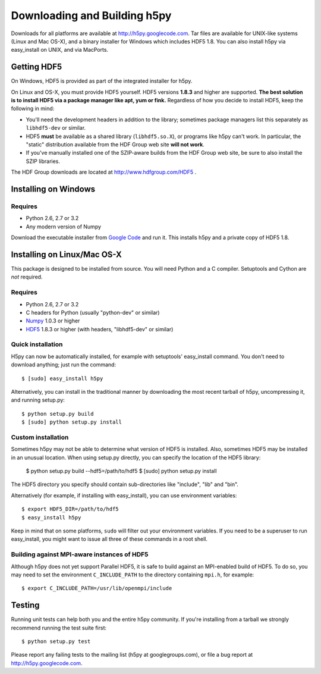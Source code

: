 .. _build:

Downloading and Building h5py
=============================

Downloads for all platforms are available at http://h5py.googlecode.com.
Tar files are available for UNIX-like systems (Linux and Mac OS-X), and
a binary installer for Windows which includes HDF5 1.8.  You can also
install h5py via easy_install on UNIX, and via MacPorts.

Getting HDF5
------------

On Windows, HDF5 is provided as part of the integrated
installer for h5py.  

On Linux and OS-X, you must provide HDF5 yourself.  HDF5 versions **1.8.3**
and higher are supported.  **The best solution is
to install HDF5 via a package manager like apt, yum or fink.** Regardless of
how you decide to install HDF5, keep the following in mind:

* You'll need the development headers in addition to the library; sometimes
  package managers list this separately as ``libhdf5-dev`` or similar.

* HDF5 **must** be available as a shared library (``libhdf5.so.X``), or
  programs like h5py can't work.  In particular, the "static" distribution
  available from the HDF Group web site **will not work**.

* If you've manually installed one of the SZIP-aware builds from the HDF Group
  web site, be sure to also install the SZIP libraries.

The HDF Group downloads are located at http://www.hdfgroup.com/HDF5 .


.. _windows:

Installing on Windows
---------------------

Requires
^^^^^^^^

- Python 2.6, 2.7 or 3.2
- Any modern version of Numpy

Download the executable installer from `Google Code`__ and run it.  This
installs h5py and a private copy of HDF5 1.8.

__ http://h5py.googlecode.com


.. _linux:

Installing on Linux/Mac OS-X
----------------------------

This package is designed to be installed from source.  You will need
Python and a C compiler.  Setuptools and Cython are *not* required.

Requires
^^^^^^^^

- Python 2.6, 2.7 or 3.2
- C headers for Python (usually "python-dev" or similar)
- Numpy_ 1.0.3 or higher
- HDF5_ 1.8.3 or higher (with headers, "libhdf5-dev" or similar)

.. _Numpy: http://numpy.scipy.org/
.. _HDF5: http://www.hdfgroup.com/HDF5


Quick installation
^^^^^^^^^^^^^^^^^^

H5py can now be automatically installed, for example with setuptools'
easy_install command.  You don't need to download anything; just run the
command::

    $ [sudo] easy_install h5py

Alternatively, you can install in the traditional manner by downloading the
most recent tarball of h5py, uncompressing it, and running setup.py::

    $ python setup.py build
    $ [sudo] python setup.py install


Custom installation
^^^^^^^^^^^^^^^^^^^

Sometimes h5py may not be able to determine what version of HDF5 is installed.
Also, sometimes HDF5 may be installed in an unusual location.  When using
setup.py directly, you can specify the location of the HDF5 library:

    $ python setup.py build --hdf5=/path/to/hdf5
    $ [sudo] python setup.py install

The HDF5 directory you specify should contain sub-directories like "include",
"lib" and "bin".

Alternatively (for example, if installing with easy_install), you can use
environment variables::

    $ export HDF5_DIR=/path/to/hdf5
    $ easy_install h5py

Keep in mind that on some platforms, ``sudo`` will filter out your environment
variables.  If you need to be a superuser to run easy_install, you might
want to issue all three of these commands in a root shell.

Building against MPI-aware instances of HDF5
^^^^^^^^^^^^^^^^^^^^^^^^^^^^^^^^^^^^^^^^^^^^

Although h5py does not yet support Parallel HDF5, it is safe to build against
an MPI-enabled build of HDF5.  To do so, you may need to set the
environment ``C_INCLUDE_PATH`` to the directory containing ``mpi.h``, for
example::

    $ export C_INCLUDE_PATH=/usr/lib/openmpi/include

Testing
-------

Running unit tests can help both you and the entire h5py community.  If you're
installing from a tarball we strongly recommend running the test suite
first::

    $ python setup.py test

Please report any failing tests to the mailing list (h5py at googlegroups.com),
or file a bug report at http://h5py.googlecode.com.














